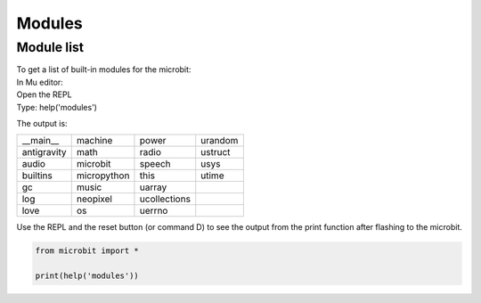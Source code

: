 ==========================
Modules
==========================

Module list
----------------

| To get a list of built-in modules for the microbit:

| In Mu editor:
| Open the REPL
| Type: help('modules')

The output is:

.. table:: Microbit modules
   :widths: auto
=============     =============     =============     ============= 
__main__          machine           power             urandom
antigravity       math              radio             ustruct
audio             microbit          speech            usys
builtins          micropython       this              utime
gc                music             uarray
log               neopixel          ucollections
love              os                uerrno
=============     =============     =============     ============= 

| Use the REPL and the reset button (or command D) to see the output from the print function after flashing to the microbit.

.. code-block:: python
    
    from microbit import *

    print(help('modules'))



